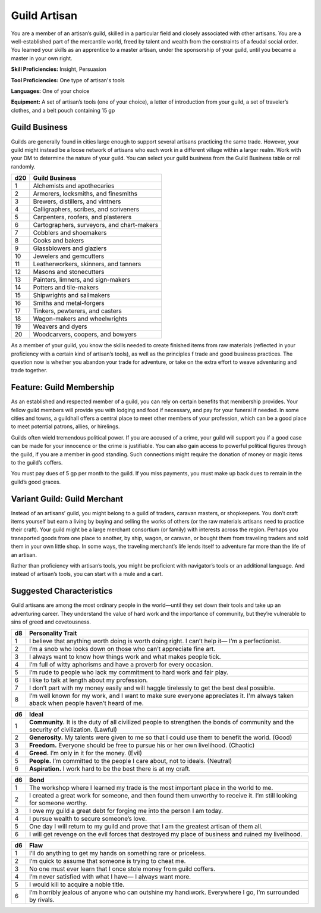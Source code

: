 
.. _srd:background-guild-artisan:

Guild Artisan
-------------

You are a member of an artisan’s guild, skilled in a particular field and
closely associated with other artisans. You are a well-established part of the
mercantile world, freed by talent and wealth from the constraints of a feudal
social order. You learned your skills as an apprentice to a master artisan,
under the sponsorship of your guild, until you became a master in your own right.

**Skill Proficiencies:** Insight, Persuasion

**Tool Proficiencies:** One type of artisan's tools

**Languages:** One of your choice

**Equipment:** A set of artisan’s tools (one of your choice), a letter of introduction
from your guild, a set of traveler’s clothes, and a belt pouch containing 15 gp

Guild Business
~~~~~~~~~~~~~~~~~~

Guilds are generally found in cities large enough to support several artisans
practicing the same trade. However, your guild might instead be a loose network
of artisans who each work in a different village within a larger realm. Work
with your DM to determine the nature of your guild. You can select your guild
business from the Guild Business table or roll randomly.

+----------+----------------------------------------------+
| d20      | Guild Business                               |
+==========+==============================================+
| 1        | Alchemists and apothecaries                  |
+----------+----------------------------------------------+
| 2        | Armorers, locksmiths, and finesmiths         |
+----------+----------------------------------------------+
| 3        | Brewers, distillers, and vintners            |
+----------+----------------------------------------------+
| 4        | Calligraphers, scribes, and scriveners       |
+----------+----------------------------------------------+
| 5        | Carpenters, roofers, and plasterers          |
+----------+----------------------------------------------+
| 6        | Cartographers, surveyors, and chart-makers   |
+----------+----------------------------------------------+
| 7        | Cobblers and shoemakers                      |
+----------+----------------------------------------------+
| 8        | Cooks and bakers                             |
+----------+----------------------------------------------+
| 9        | Glassblowers and glaziers                    |
+----------+----------------------------------------------+
| 10       | Jewelers and gemcutters                      |
+----------+----------------------------------------------+
| 11       | Leatherworkers, skinners, and tanners        |
+----------+----------------------------------------------+
| 12       | Masons and stonecutters                      |
+----------+----------------------------------------------+
| 13       | Painters, limners, and sign-makers           |
+----------+----------------------------------------------+
| 14       | Potters and tile-makers                      |
+----------+----------------------------------------------+
| 15       | Shipwrights and sailmakers                   |
+----------+----------------------------------------------+
| 16       | Smiths and metal-forgers                     |
+----------+----------------------------------------------+
| 17       | Tinkers, pewterers, and casters              |
+----------+----------------------------------------------+
| 18       | Wagon-makers and wheelwrights                |
+----------+----------------------------------------------+
| 19       | Weavers and dyers                            |
+----------+----------------------------------------------+
| 20       | Woodcarvers, coopers, and bowyers            |
+----------+----------------------------------------------+

As a member of your guild, you know the skills needed to create
finished items from raw materials (reflected in your proficiency
with a certain kind of artisan’s tools), as well as the principles
f trade and good business practices. The question now is whether
you abandon your trade for adventure, or take on the extra effort
to weave adventuring and trade together.

Feature: Guild Membership
~~~~~~~~~~~~~~~~~~~~~~~~~~

As an established and respected member of a guild, you can rely on
certain benefits that membership provides. Your fellow guild members
will provide you with lodging and food if necessary, and pay for your
funeral if needed. In some cities and towns, a guildhall offers a
central place to meet other members of your profession, which can be
a good place to meet potential patrons, allies, or hirelings.

Guilds often wield tremendous political power. If you are accused of
a crime, your guild will support you if a good case can be made for
your innocence or the crime is justifiable. You can also gain access to
powerful political figures through the guild, if you are a member in
good standing. Such connections might require the donation of money
or magic items to the guild’s coffers.

You must pay dues of 5 gp per month to the guild. If you miss payments,
you must make up back dues to remain in the guild’s good graces.

Variant Guild: Guild Merchant
~~~~~~~~~~~~~~~~~~~~~~~~~~~~~~~~

Instead of an artisans’ guild, you might belong to a guild of traders,
caravan masters, or shopkeepers. You don’t craft items yourself but earn a
living by buying and selling the works of others (or the raw materials
artisans need to practice their craft). Your guild might be a large
merchant consortium (or family) with interests across the region. Perhaps
you transported goods from one place to another, by ship, wagon, or caravan,
or bought them from traveling traders and sold them in your own little shop.
In some ways, the traveling merchant’s life lends itself to adventure far more
than the life of an artisan.

Rather than proficiency with artisan’s tools, you might be proficient with
navigator’s tools or an additional language. And instead of artisan’s tools,
you can start with a mule and a cart.

Suggested Characteristics
~~~~~~~~~~~~~~~~~~~~~~~~~

Guild artisans are among the most ordinary people in the world—until they set
down their tools and take up an adventuring career. They understand the value of
hard work and the importance of community, but they’re vulnerable to sins of greed
and covetousness.

+----------+-------------------------------------------------------------------------------------------------------------------------+
| d8       | Personality Trait                                                                                                       |
+==========+=========================================================================================================================+
| 1        | I believe that anything worth doing is worth doing right. I can’t help it— I’m a perfectionist.                         |
+----------+-------------------------------------------------------------------------------------------------------------------------+
| 2        | I’m a snob who looks down on those who can’t appreciate fine art.                                                       |
+----------+-------------------------------------------------------------------------------------------------------------------------+
| 3        | I always want to know how things work and what makes people tick.                                                       |
+----------+-------------------------------------------------------------------------------------------------------------------------+
| 4        | I’m full of witty aphorisms and have a proverb for every occasion.                                                      |
+----------+-------------------------------------------------------------------------------------------------------------------------+
| 5        | I’m rude to people who lack my commitment to hard work and fair play.                                                   |
+----------+-------------------------------------------------------------------------------------------------------------------------+
| 6        | I like to talk at length about my profession.                                                                           |
+----------+-------------------------------------------------------------------------------------------------------------------------+
| 7        | I don’t part with my money easily and will haggle tirelessly to get the best deal possible.                             |
+----------+-------------------------------------------------------------------------------------------------------------------------+
| 8        | I’m well known for my work, and I want to make sure everyone appreciates it. I'm always taken aback when people haven’t |
|          | heard of me.                                                                                                            |
+----------+-------------------------------------------------------------------------------------------------------------------------+

+------------+--------------------------------------------------------------------------------------------------------------------------+
| d6         | Ideal                                                                                                                    |
+============+==========================================================================================================================+
| 1          | **Community.** It is the duty of all civilized people to strengthen the bonds of community and the security of           |
|            | civilization. (Lawful)                                                                                                   |
+------------+--------------------------------------------------------------------------------------------------------------------------+
| 2          | **Generosity.** My talents were given to me so that I could use them to benefit the world. (Good)                        |
+------------+--------------------------------------------------------------------------------------------------------------------------+
| 3          | **Freedom.** Everyone should be free to pursue his or her own livelihood. (Chaotic)                                      |
+------------+--------------------------------------------------------------------------------------------------------------------------+
| 4          | **Greed.** I’m only in it for the money. (Evil)                                                                          |
+------------+--------------------------------------------------------------------------------------------------------------------------+
| 5          | **People.** I’m committed to the people I care about, not to ideals. (Neutral)                                           |
+------------+--------------------------------------------------------------------------------------------------------------------------+
| 6          | **Aspiration.** I work hard to be the best there is at my craft.                                                         |
+------------+--------------------------------------------------------------------------------------------------------------------------+

+----------+--------------------------------------------------------------------------------------------+
| d6       | Bond                                                                                       |
+==========+============================================================================================+
| 1        | The workshop where I learned my trade is the most important place in the world to me.      |
+----------+--------------------------------------------------------------------------------------------+
| 2        | I created a great work for someone, and then found them unworthy to receive it. I’m still  |
|          | looking for someone worthy.                                                                |
+----------+--------------------------------------------------------------------------------------------+
| 3        | I owe my guild a great debt for forging me into the person I am today.                     |
+----------+--------------------------------------------------------------------------------------------+
| 4        | I pursue wealth to secure someone’s love.                                                  |
+----------+--------------------------------------------------------------------------------------------+
| 5        | One day I will return to my guild and prove that I am the greatest artisan of them all.    |
+----------+--------------------------------------------------------------------------------------------+
| 6        | I will get revenge on the evil forces that destroyed my place of business and ruined my    |
|          | livelihood.                                                                                |
+----------+--------------------------------------------------------------------------------------------+

+----------+---------------------------------------------------------------------------------------------------+
| d6       | Flaw                                                                                              |
+==========+===================================================================================================+
| 1        | I’ll do anything to get my hands on something rare or priceless.                                  |
+----------+---------------------------------------------------------------------------------------------------+
| 2        | I’m quick to assume that someone is trying to cheat me.                                           |
+----------+---------------------------------------------------------------------------------------------------+
| 3        | No one must ever learn that I once stole money from guild coffers.                                |
+----------+---------------------------------------------------------------------------------------------------+
| 4        | I’m never satisfied with what I have— I always want more.                                         |
+----------+---------------------------------------------------------------------------------------------------+
| 5        | I would kill to acquire a noble title.                                                            |
+----------+---------------------------------------------------------------------------------------------------+
| 6        | I’m horribly jealous of anyone who can outshine my handiwork. Everywhere I go, I’m surrounded by  |
|          | rivals.                                                                                           |
+----------+---------------------------------------------------------------------------------------------------+